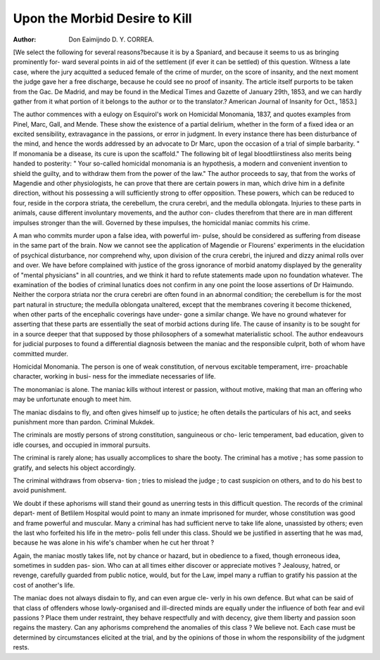 Upon the Morbid Desire to Kill
================================

:Author: Don Eaimijndo D. Y. CORREA.

[We select the following for several reasons?because it is by a
Spaniard, and because it seems to us as bringing prominently for-
ward several points in aid of the settlement (if ever it can be settled)
of this question. Witness a late case, where the jury acquitted a
seduced female of the crime of murder, on the score of insanity, and
the next moment the judge gave her a free discharge, because he could
see no proof of insanity. The article itself purports to be taken from
the Gac. De Madrid, and may be found in the Medical Times and
Gazette of January 29th, 1853, and we can hardly gather from it
what portion of it belongs to the author or to the translator.?
American Journal of Insanity for Oct., 1853.]

The author commences with a eulogy on Esquirol's work on Homicidal
Monomania, 1837, and quotes examples from Pinel, Marc, Gall, and Mende.
These show the existence of a partial delirium, whether in the form of a
fixed idea or an excited sensibility, extravagance in the passions, or error
in judgment. In every instance there has been disturbance of the mind,
and hence the words addressed by an advocate to Dr Marc, upon the
occasion of a trial of simple barbarity. " If monomania be a disease,
its cure is upon the scaffold." The following bit of legal bloodtliirstiness
also merits being handed to posterity: " Your so-called homicidal
monomania is an hypothesis, a modern and convenient invention to
shield the guilty, and to withdraw them from the power of the law."
The author proceeds to say, that from the works of Magendie and
other physiologists, he can prove that there are certain powers in man,
which drive him in a definite direction, without his possessing a will
sufficiently strong to offer opposition. These powers, which can be
reduced to four, reside in the corpora striata, the cerebellum, the
crura cerebri, and the medulla oblongata. Injuries to these parts in
animals, cause different involuntary movements, and the author con-
cludes therefrom that there are in man different impulses stronger than
the will. Governed by these impulses, the homicidal maniac commits
his crime.

A man who commits murder upon a false idea, with powerful im-
pulse, should be considered as suffering from disease in the same part
of the brain. Now we cannot see the application of Magendie or
Flourens' experiments in the elucidation of psychical disturbance, nor
comprehend why, upon division of the crura cerebri, the injured and
dizzy animal rolls over and over. We have before complained with
justice of the gross ignorance of morbid anatomy displayed by the
generality of "mental physicians" in all countries, and we think it
hard to refute statements made upon no foundation whatever. The
examination of the bodies of criminal lunatics does not confirm in any
one point the loose assertions of Dr Haimundo. Neither the corpora
striata nor the crura cerebri are often found in an abnormal condition; the
cerebellum is for the most part natural in structure; the medulla
oblongata unaltered, except that the membranes covering it become
thickened, when other parts of the encephalic coverings have under-
gone a similar change. We have no ground whatever for asserting
that these parts are essentially the seat of morbid actions during life.
The cause of insanity is to be sought for in a source deeper that that
supposed by those philosophers of a somewhat materialistic school.
The author endeavours for judicial purposes to found a differential
diagnosis between the maniac and the responsible culprit, both of
whom have committed murder.

Homicidal Monomania.
The person is one of weak constitution,
of nervous excitable temperament, irre-
proachable character, working in busi-
ness for the immediate necessaries of
life.

The monomaniac is alone.
The maniac kills without interest or
passion, without motive, making that
man an offering who may be unfortunate
enough to meet him.

The maniac disdains to fly, and often
gives himself up to justice; he often
details the particulars of his act, and
seeks punishment more than pardon.
Criminal Mukdek.

The criminals are mostly persons of
strong constitution, sanguineous or cho-
leric temperament, bad education, given
to idle courses, and occupied in immoral
pursuits.

The criminal is rarely alone; has
usually accomplices to share the booty.
The criminal has a motive ; has some
passion to gratify, and selects his object
accordingly.

The criminal withdraws from observa-
tion ; tries to mislead the judge ; to cast
suspicion on others, and to do his best to
avoid punishment.

We doubt if these aphorisms will stand their gound as unerring
tests in this difficult question. The records of the criminal depart-
ment of Betlilem Hospital would point to many an inmate imprisoned
for murder, whose constitution was good and frame powerful and
muscular. Many a criminal has had sufficient nerve to take life alone,
unassisted by others; even the last who forfeited his life in the metro-
polis fell under this class. Should we be justified in asserting that he
was mad, because he was alone in his wife's chamber when he cut her
throat ?

Again, the maniac mostly takes life, not by chance or hazard, but in
obedience to a fixed, though erroneous idea, sometimes in sudden pas-
sion. Who can at all times either discover or appreciate motives ?
Jealousy, hatred, or revenge, carefully guarded from public notice,
would, but for the Law, impel many a ruffian to gratify his passion at
the cost of another's life.

The maniac does not always disdain to fly, and can even argue cle-
verly in his own defence. But what can be said of that class of
offenders whose lowly-organised and ill-directed minds are equally under
the influence of both fear and evil passions ? Place them under
restraint, they behave respectfully and with decency, give them liberty
and passion soon regains the mastery. Can any aphorisms comprehend
the anomalies of this class ? We believe not. Each case must be
determined by circumstances elicited at the trial, and by the opinions
of those in whom the responsibility of the judgment rests.
